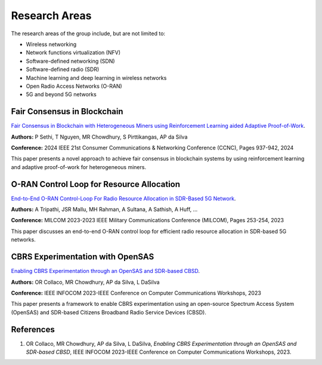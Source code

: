 .. _research_area:

Research Areas
==============
The research areas of the group include, but are not limited to:

- Wireless networking
- Network functions virtualization (NFV)
- Software-defined networking (SDN)
- Software-defined radio (SDR)
- Machine learning and deep learning in wireless networks
- Open Radio Access Networks (O-RAN)
- 5G and beyond 5G networks


Fair Consensus in Blockchain
----------------------------
`Fair Consensus in Blockchain with Heterogeneous Miners using Reinforcement Learning aided Adaptive Proof-of-Work <https://scholar.google.com/citations?view_op=view_citation&hl=en&user=sr3_Ct4AAAAJ&sortby=pubdate&citation_for_view=sr3_Ct4AAAAJ:0KyAp5RtaNEC>`_.

**Authors:** P Sethi, T Nguyen, MR Chowdhury, S Pirttikangas, AP da Silva

**Conference:** 2024 IEEE 21st Consumer Communications & Networking Conference (CCNC), Pages 937-942, 2024

This paper presents a novel approach to achieve fair consensus in blockchain systems by using reinforcement learning and adaptive proof-of-work for heterogeneous miners.

.. _fair_consensus_reference:


O-RAN Control Loop for Resource Allocation
------------------------------------------
`End-to-End O-RAN Control-Loop For Radio Resource Allocation in SDR-Based 5G Network <https://scholar.google.com/citations?view_op=view_citation&hl=en&user=sr3_Ct4AAAAJ&sortby=pubdate&citation_for_view=sr3_Ct4AAAAJ:XD-gHx7UXLsC>`_.

**Authors:** A Tripathi, JSR Mallu, MH Rahman, A Sultana, A Sathish, A Huff, ...

**Conference:** MILCOM 2023-2023 IEEE Military Communications Conference (MILCOM), Pages 253-254, 2023

This paper discusses an end-to-end O-RAN control loop for efficient radio resource allocation in SDR-based 5G networks.

.. _orran_control_loop_reference:


CBRS Experimentation with OpenSAS
---------------------------------
`Enabling CBRS Experimentation through an OpenSAS and SDR-based CBSD <https://scholar.google.com/citations?view_op=view_citation&hl=en&user=sr3_Ct4AAAAJ&sortby=pubdate&citation_for_view=sr3_Ct4AAAAJ:9Nmd_mFXekcC>`_.

**Authors:** OR Collaco, MR Chowdhury, AP da Silva, L DaSilva

**Conference:** IEEE INFOCOM 2023-IEEE Conference on Computer Communications Workshops, 2023

This paper presents a framework to enable CBRS experimentation using an open-source Spectrum Access System (OpenSAS) and SDR-based Citizens Broadband Radio Service Devices (CBSD).

.. _cbrs_experimentation_reference:


References
----------
1. OR Collaco, MR Chowdhury, AP da Silva, L DaSilva, *Enabling CBRS Experimentation through an OpenSAS and SDR-based CBSD*, IEEE INFOCOM 2023-IEEE Conference on Computer Communications Workshops, 2023.
